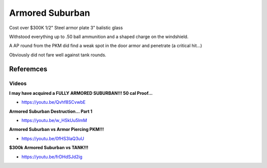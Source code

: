 .. _-M8ZwV5bD4:

=======================================
Armored Suburban
=======================================

Cost over $300K
1/2" Steel armor plate
3" balistic glass

Withstood everything up to .50 ball ammunition and a shaped charge on the
windshield.

A AP round from the PKM did find a weak spot in the door armor and penetrate
(a critical hit...)

Obviously did not fare well against tank rounds.


Referemces
=======================================

Videos
---------------------------------------

**I may have acquired a FULLY ARMORED SUBURBAN!!! 50 cal Proof...**

- https://youtu.be/Qvhf8SCvwbE


**Armored Suburban Destruction… Part 1**

- https://youtu.be/w_HSkUu5ImM


**Armored Suburban vs Armor Piercing PKM!!!**

- https://youtu.be/0fHS3laQ3uU


**$300k Armored Suburban vs TANK!!!**

- https://youtu.be/frDHdSJd2ig
